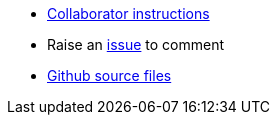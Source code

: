 * link:https://github.com/dm-academy/aitm/blob/master/collaborator-instructions.adoc[Collaborator instructions, window="_blank"]
* Raise an link:https://github.com/dm-academy/aitm/issues[issue, window="_blank"] to comment
* link:https://github.com/dm-academy/aitm/tree/master/book[Github source files, window="_blank"]
